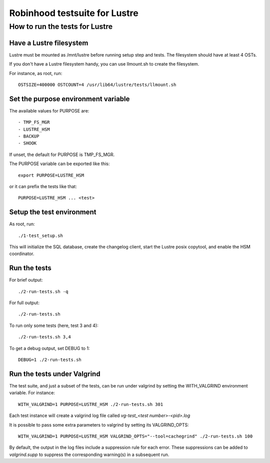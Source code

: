 ==============================
Robinhood testsuite for Lustre
==============================

How to run the tests for Lustre
-------------------------------


Have a Lustre filesystem
~~~~~~~~~~~~~~~~~~~~~~~~

Lustre must be mounted as /mnt/lustre before running setup step and
tests. The filesystem should have at least 4 OSTs.

If you don't have a Lustre filesystem handy, you can use llmount.sh to
create the filesystem.

For instance, as root, run::

  OSTSIZE=400000 OSTCOUNT=4 /usr/lib64/lustre/tests/llmount.sh


Set the purpose environment variable
~~~~~~~~~~~~~~~~~~~~~~~~~~~~~~~~~~~~

The available values for PURPOSE are::

  - TMP_FS_MGR
  - LUSTRE_HSM
  - BACKUP
  - SHOOK

If unset, the default for PURPOSE is TMP_FS_MGR.

The PURPOSE variable can be exported like this::

  export PURPOSE=LUSTRE_HSM

or it can prefix the tests like that::

  PURPOSE=LUSTRE_HSM ... <test>


Setup the test environment
~~~~~~~~~~~~~~~~~~~~~~~~~~

As root, run::

  ./1-test_setup.sh

This will initialize the SQL database, create the changelog client,
start the Lustre posix copytool, and enable the HSM coordinator.


Run the tests
~~~~~~~~~~~~~

For brief output::

  ./2-run-tests.sh -q

For full output::

  ./2-run-tests.sh

To run only some tests (here, test 3 and 4)::

  ./2-run-tests.sh 3,4

To get a debug output, set DEBUG to 1::

  DEBUG=1 ./2-run-tests.sh


Run the tests under Valgrind
~~~~~~~~~~~~~~~~~~~~~~~~~~~~

The test suite, and just a subset of the tests, can be run under
valgrind by setting the WITH_VALGRIND environment variable. For
instance::

  WITH_VALGRIND=1 PURPOSE=LUSTRE_HSM ./2-run-tests.sh 301

Each test instance will create a valgrind log file called
`vg-test_<test number>-<pid>.log`

It is possible to pass some extra parameters to valgrind by setting
its VALGRIND_OPTS::

  WITH_VALGRIND=1 PURPOSE=LUSTRE_HSM VALGRIND_OPTS="--tool=cachegrind" ./2-run-tests.sh 100

By default, the output in the log files include a suppression rule for
each error. These suppressions can be added to `valgrind.supp` to
suppress the corresponding warning(s) in a subsequent run.
